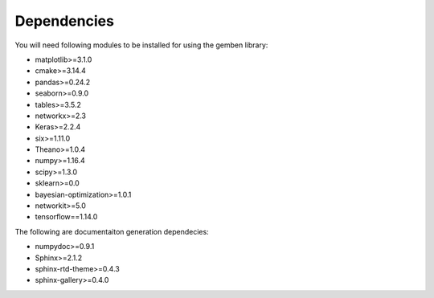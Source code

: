 ########################
Dependencies
########################

You will need following modules to be installed for using the gemben library:

* matplotlib>=3.1.0
* cmake>=3.14.4
* pandas>=0.24.2
* seaborn>=0.9.0
* tables>=3.5.2
* networkx>=2.3
* Keras>=2.2.4
* six>=1.11.0
* Theano>=1.0.4
* numpy>=1.16.4
* scipy>=1.3.0
* sklearn>=0.0
* bayesian-optimization>=1.0.1
* networkit>=5.0
* tensorflow==1.14.0

The following are documentaiton generation dependecies:

* numpydoc>=0.9.1
* Sphinx>=2.1.2
* sphinx-rtd-theme>=0.4.3
* sphinx-gallery>=0.4.0
